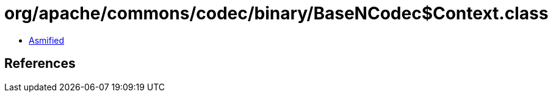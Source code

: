 = org/apache/commons/codec/binary/BaseNCodec$Context.class

 - link:BaseNCodec$Context-asmified.java[Asmified]

== References

